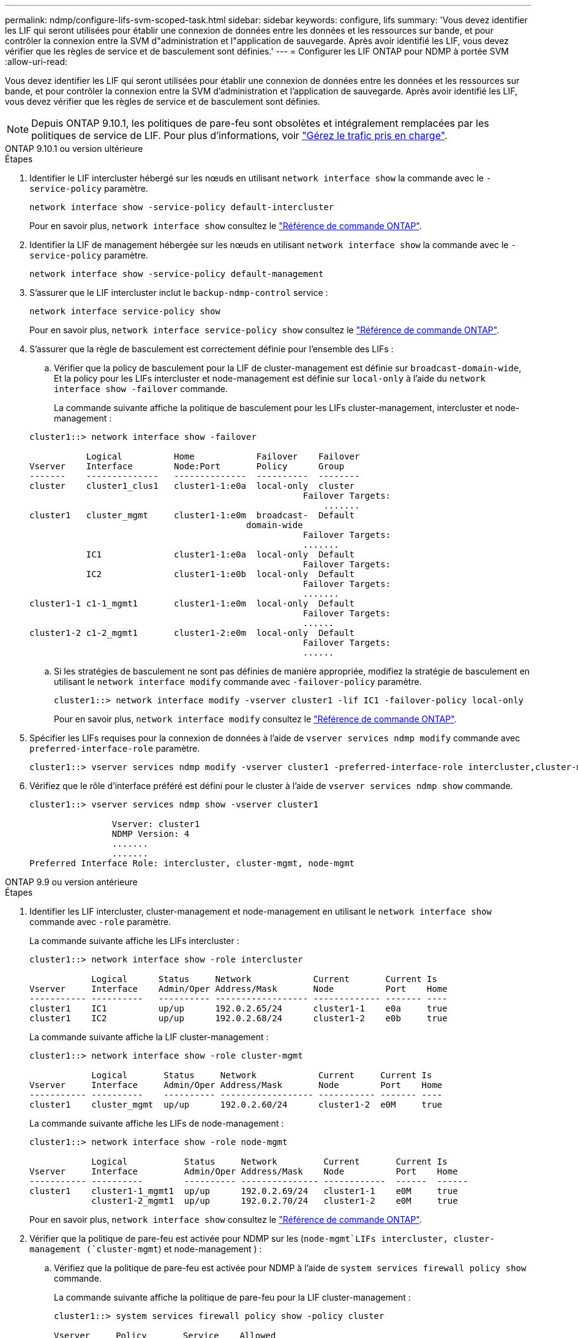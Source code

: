 ---
permalink: ndmp/configure-lifs-svm-scoped-task.html 
sidebar: sidebar 
keywords: configure, lifs 
summary: 'Vous devez identifier les LIF qui seront utilisées pour établir une connexion de données entre les données et les ressources sur bande, et pour contrôler la connexion entre la SVM d"administration et l"application de sauvegarde. Après avoir identifié les LIF, vous devez vérifier que les règles de service et de basculement sont définies.' 
---
= Configurer les LIF ONTAP pour NDMP à portée SVM
:allow-uri-read: 


[role="lead"]
Vous devez identifier les LIF qui seront utilisées pour établir une connexion de données entre les données et les ressources sur bande, et pour contrôler la connexion entre la SVM d'administration et l'application de sauvegarde. Après avoir identifié les LIF, vous devez vérifier que les règles de service et de basculement sont définies.


NOTE: Depuis ONTAP 9.10.1, les politiques de pare-feu sont obsolètes et intégralement remplacées par les politiques de service de LIF. Pour plus d'informations, voir link:../networking/manage_supported_traffic.html["Gérez le trafic pris en charge"].

[role="tabbed-block"]
====
.ONTAP 9.10.1 ou version ultérieure
--
.Étapes
. Identifier le LIF intercluster hébergé sur les nœuds en utilisant `network interface show` la commande avec le `-service-policy` paramètre.
+
`network interface show -service-policy default-intercluster`

+
Pour en savoir plus, `network interface show` consultez le link:https://docs.netapp.com/us-en/ontap-cli/network-interface-show.html["Référence de commande ONTAP"^].

. Identifier la LIF de management hébergée sur les nœuds en utilisant `network interface show` la commande avec le `-service-policy` paramètre.
+
`network interface show -service-policy default-management`

. S'assurer que le LIF intercluster inclut le `backup-ndmp-control` service :
+
`network interface service-policy show`

+
Pour en savoir plus, `network interface service-policy show` consultez le link:https://docs.netapp.com/us-en/ontap-cli/network-interface-service-policy-show.html["Référence de commande ONTAP"^].

. S'assurer que la règle de basculement est correctement définie pour l'ensemble des LIFs :
+
.. Vérifier que la policy de basculement pour la LIF de cluster-management est définie sur `broadcast-domain-wide`, Et la policy pour les LIFs intercluster et node-management est définie sur `local-only` à l'aide du `network interface show -failover` commande.
+
La commande suivante affiche la politique de basculement pour les LIFs cluster-management, intercluster et node-management :

+
[listing]
----
cluster1::> network interface show -failover

           Logical          Home            Failover    Failover
Vserver    Interface        Node:Port       Policy      Group
-------    --------------   --------------  ----------  --------
cluster    cluster1_clus1   cluster1-1:e0a  local-only  cluster
                                                     Failover Targets:
                   	                                 .......
cluster1   cluster_mgmt     cluster1-1:e0m  broadcast-  Default
                                          domain-wide
                                                     Failover Targets:
                                                     .......
           IC1              cluster1-1:e0a  local-only  Default
                                                     Failover Targets:
           IC2              cluster1-1:e0b  local-only  Default
                                                     Failover Targets:
                                                     .......
cluster1-1 c1-1_mgmt1       cluster1-1:e0m  local-only  Default
                                                     Failover Targets:
                                                     ......
cluster1-2 c1-2_mgmt1       cluster1-2:e0m  local-only  Default
                                                     Failover Targets:
                                                     ......
----
.. Si les stratégies de basculement ne sont pas définies de manière appropriée, modifiez la stratégie de basculement en utilisant le `network interface modify` commande avec `-failover-policy` paramètre.
+
[listing]
----
cluster1::> network interface modify -vserver cluster1 -lif IC1 -failover-policy local-only
----
+
Pour en savoir plus, `network interface modify` consultez le link:https://docs.netapp.com/us-en/ontap-cli/network-interface-modify.html["Référence de commande ONTAP"^].



. Spécifier les LIFs requises pour la connexion de données à l'aide de `vserver services ndmp modify` commande avec `preferred-interface-role` paramètre.
+
[listing]
----
cluster1::> vserver services ndmp modify -vserver cluster1 -preferred-interface-role intercluster,cluster-mgmt,node-mgmt
----
. Vérifiez que le rôle d'interface préféré est défini pour le cluster à l'aide de `vserver services ndmp show` commande.
+
[listing]
----
cluster1::> vserver services ndmp show -vserver cluster1

                Vserver: cluster1
                NDMP Version: 4
                .......
                .......
Preferred Interface Role: intercluster, cluster-mgmt, node-mgmt
----


--
.ONTAP 9.9 ou version antérieure
--
.Étapes
. Identifier les LIF intercluster, cluster-management et node-management en utilisant le `network interface show` commande avec `-role` paramètre.
+
La commande suivante affiche les LIFs intercluster :

+
[listing]
----
cluster1::> network interface show -role intercluster

            Logical      Status     Network            Current       Current Is
Vserver     Interface    Admin/Oper Address/Mask       Node          Port    Home
----------- ----------   ---------- ------------------ ------------- ------- ----
cluster1    IC1          up/up      192.0.2.65/24      cluster1-1    e0a     true
cluster1    IC2          up/up      192.0.2.68/24      cluster1-2    e0b     true
----
+
La commande suivante affiche la LIF cluster-management :

+
[listing]
----
cluster1::> network interface show -role cluster-mgmt

            Logical       Status     Network            Current     Current Is
Vserver     Interface     Admin/Oper Address/Mask       Node        Port    Home
----------- ----------    ---------- ------------------ ----------- ------- ----
cluster1    cluster_mgmt  up/up      192.0.2.60/24      cluster1-2  e0M     true
----
+
La commande suivante affiche les LIFs de node-management :

+
[listing]
----
cluster1::> network interface show -role node-mgmt

            Logical           Status     Network         Current       Current Is
Vserver     Interface         Admin/Oper Address/Mask    Node          Port    Home
----------- ----------        ---------- --------------- ------------  ------  ------
cluster1    cluster1-1_mgmt1  up/up      192.0.2.69/24   cluster1-1    e0M     true
            cluster1-2_mgmt1  up/up      192.0.2.70/24   cluster1-2    e0M     true
----
+
Pour en savoir plus, `network interface show` consultez le link:https://docs.netapp.com/us-en/ontap-cli/network-interface-show.html["Référence de commande ONTAP"^].

. Vérifier que la politique de pare-feu est activée pour NDMP sur les (`node-mgmt`LIFs intercluster, cluster-management (`cluster-mgmt`) et node-management ) :
+
.. Vérifiez que la politique de pare-feu est activée pour NDMP à l'aide de `system services firewall policy show` commande.
+
La commande suivante affiche la politique de pare-feu pour la LIF cluster-management :

+
[listing]
----
cluster1::> system services firewall policy show -policy cluster

Vserver     Policy       Service    Allowed
-------     ------------ ---------- -----------------
cluster     cluster      dns        0.0.0.0/0
                         http       0.0.0.0/0
                         https      0.0.0.0/0
                         ndmp       0.0.0.0/0
                         ndmps      0.0.0.0/0
                         ntp        0.0.0.0/0
                         rsh        0.0.0.0/0
                         snmp       0.0.0.0/0
                         ssh        0.0.0.0/0
                         telnet     0.0.0.0/0
10 entries were displayed.
----
+
La commande suivante affiche la politique de pare-feu pour le LIF intercluster :

+
[listing]
----
cluster1::> system services firewall policy show -policy intercluster

Vserver     Policy       Service    Allowed
-------     ------------ ---------- -------------------
cluster1    intercluster dns        -
                         http       -
                         https      -
                         ndmp       0.0.0.0/0, ::/0
                         ndmps      -
                         ntp        -
                         rsh        -
                         ssh        -
                         telnet     -
9 entries were displayed.
----
+
La commande suivante affiche la politique de pare-feu pour la LIF node-management :

+
[listing]
----
cluster1::> system services firewall policy show -policy mgmt

Vserver     Policy       Service    Allowed
-------     ------------ ---------- -------------------
cluster1-1  mgmt         dns        0.0.0.0/0, ::/0
                         http       0.0.0.0/0, ::/0
                         https      0.0.0.0/0, ::/0
                         ndmp       0.0.0.0/0, ::/0
                         ndmps      0.0.0.0/0, ::/0
                         ntp        0.0.0.0/0, ::/0
                         rsh        -
                         snmp       0.0.0.0/0, ::/0
                         ssh        0.0.0.0/0, ::/0
                         telnet     -
10 entries were displayed.
----
.. Si la politique de pare-feu n'est pas activée, activez la politique de pare-feu à l'aide du `system services firewall policy modify` commande avec `-service` paramètre.
+
La commande suivante active la politique de pare-feu pour le LIF intercluster :

+
[listing]
----
cluster1::> system services firewall policy modify -vserver cluster1 -policy intercluster -service ndmp 0.0.0.0/0
----


. S'assurer que la règle de basculement est correctement définie pour l'ensemble des LIFs :
+
.. Vérifier que la policy de basculement pour la LIF de cluster-management est définie sur `broadcast-domain-wide`, Et la policy pour les LIFs intercluster et node-management est définie sur `local-only` à l'aide du `network interface show -failover` commande.
+
La commande suivante affiche la politique de basculement pour les LIFs cluster-management, intercluster et node-management :

+
[listing]
----
cluster1::> network interface show -failover

           Logical            Home              Failover              Failover
Vserver    Interface          Node:Port         Policy                Group
---------- -----------------  ----------------- --------------------  --------
cluster    cluster1_clus1     cluster1-1:e0a    local-only            cluster
                                                     Failover Targets:
                   	                                 .......

cluster1   cluster_mgmt       cluster1-1:e0m    broadcast-domain-wide Default
                                                     Failover Targets:
                                                     .......
           IC1                 cluster1-1:e0a    local-only           Default
                                                     Failover Targets:
           IC2                 cluster1-1:e0b    local-only           Default
                                                     Failover Targets:
                                                     .......
cluster1-1 cluster1-1_mgmt1   cluster1-1:e0m    local-only            Default
                                                     Failover Targets:
                                                     ......
cluster1-2 cluster1-2_mgmt1   cluster1-2:e0m    local-only            Default
                                                     Failover Targets:
                                                     ......
----
.. Si les stratégies de basculement ne sont pas définies de manière appropriée, modifiez la stratégie de basculement en utilisant le `network interface modify` commande avec `-failover-policy` paramètre.
+
[listing]
----
cluster1::> network interface modify -vserver cluster1 -lif IC1 -failover-policy local-only
----
+
Pour en savoir plus, `network interface modify` consultez le link:https://docs.netapp.com/us-en/ontap-cli/network-interface-modify.html["Référence de commande ONTAP"^].



. Spécifier les LIFs requises pour la connexion de données à l'aide de `vserver services ndmp modify` commande avec `preferred-interface-role` paramètre.
+
[listing]
----
cluster1::> vserver services ndmp modify -vserver cluster1 -preferred-interface-role intercluster,cluster-mgmt,node-mgmt
----
. Vérifiez que le rôle d'interface préféré est défini pour le cluster à l'aide de `vserver services ndmp show` commande.
+
[listing]
----
cluster1::> vserver services ndmp show -vserver cluster1

                             Vserver: cluster1
                        NDMP Version: 4
                        .......
                        .......
            Preferred Interface Role: intercluster, cluster-mgmt, node-mgmt
----


--
====